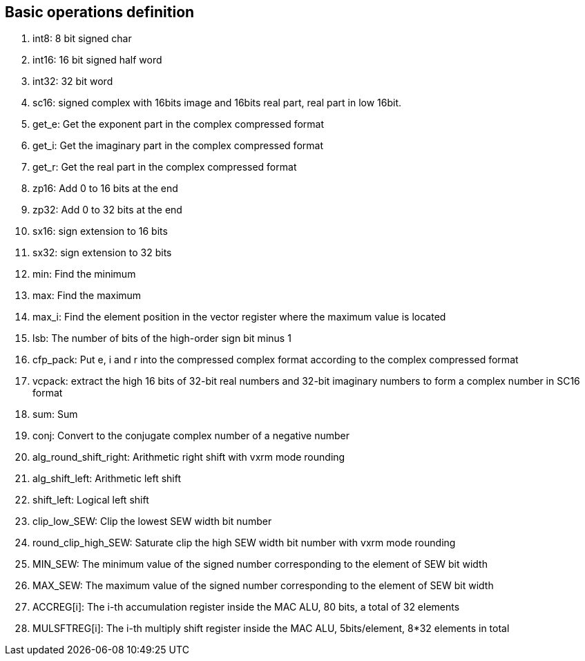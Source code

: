 [[chapter2]]
== Basic operations definition

. int8: 8 bit signed char 
. int16: 16 bit signed half word
. int32: 32 bit word
. sc16: signed complex with 16bits image and 16bits real part, real part in low 16bit.
. get_e: Get the exponent part in the complex compressed format
. get_i: Get the imaginary part in the complex compressed format
. get_r: Get the real part in the complex compressed format
. zp16: Add 0 to 16 bits at the end
. zp32: Add 0 to 32 bits at the end
. sx16: sign extension to 16 bits
. sx32: sign extension to 32 bits
. min: Find the minimum
. max: Find the maximum
. max_i: Find the element position in the vector register where the maximum value is located
. lsb: The number of bits of the high-order sign bit minus 1
. cfp_pack: Put e, i and r into the compressed complex format according to the complex compressed format
. vcpack: extract the high 16 bits of 32-bit real numbers and 32-bit imaginary numbers to form a complex number in SC16 format
. sum: Sum
. conj: Convert to the conjugate complex number of a negative number
. alg_round_shift_right: Arithmetic right shift with vxrm mode rounding
. alg_shift_left: Arithmetic left shift
. shift_left: Logical left shift
. clip_low_SEW: Clip the lowest SEW width bit number
. round_clip_high_SEW: Saturate clip the high SEW width bit number with vxrm mode rounding
. MIN_SEW: The minimum value of the signed number corresponding to the element of SEW bit width
. MAX_SEW: The maximum value of the signed number corresponding to the element of SEW bit width
. ACCREG[i]: The i-th accumulation register inside the MAC ALU, 80 bits, a total of 32 elements
. MULSFTREG[i]: The i-th multiply shift register inside the MAC ALU, 5bits/element, 8*32 elements in total
